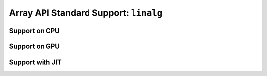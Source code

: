 Array API Standard Support: ``linalg``
======================================

.. _array_api_support_linalg_cpu:

Support on CPU
--------------

.. array-api-support-per-function::
    :module: linalg
    :backend_type: cpu

.. _array_api_support_linalg_gpu:

Support on GPU
--------------

.. array-api-support-per-function::
    :module: linalg
    :backend_type: gpu

.. _array_api_support_linalg_jit:

Support with JIT
----------------

.. array-api-support-per-function::
    :module: linalg
    :backend_type: jit
